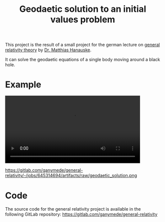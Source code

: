 :PROPERTIES:
:ID:       9394118f-dd21-4fa0-abcc-896485551af1
:END:
#+title: Geodaetic solution to an initial values problem

This project is the result of a small project for the german lecture on [[https://itp.uni-frankfurt.de/~hanauske/VARTC/][general relativity theory]] by [[https://itp.uni-frankfurt.de/~hanauske/][Dr. Matthias Hanauske]].

It can solve the geodaetic equations of a single body moving around a black hole.

* Example
#+HTML: <video width="87%" controls>
#+HTML:  <source src="https://gitlab.com/ganymede/general-relativity/-/jobs/645314694/artifacts/raw/geodaetic_solution.mp4" type="video/mp4">
#+HTML:   Your browser does not support this video.
#+HTML:</video>

#+caption: Geodaetic solution to an initial values problem
https://gitlab.com/ganymede/general-relativity/-/jobs/645314694/artifacts/raw/geodaetic_solution.png

* Code

The source code for the general relativity project is available in the following GitLab repository:
https://gitlab.com/ganymede/general-relativity
